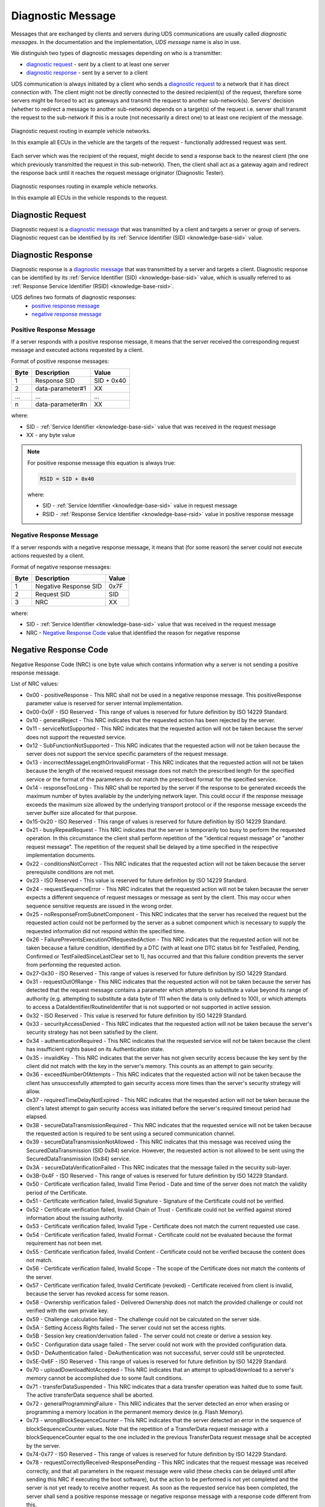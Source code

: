 .. _knowledge-base-diagnostic-message:

Diagnostic Message
==================
Messages that are exchanged by clients and servers during UDS communications are usually called `diagnostic messages`.
In the documentation and the implementation, `UDS message` name is also in use.

We distinguish two types of diagnostic messages depending on who is a transmitter:

- `diagnostic request`_ - sent by a client to at least one server
- `diagnostic response`_ - sent by a server to a client

UDS communication is always initiated by a client who sends a `diagnostic request`_ to a network that it has direct
connection with. The client might not be directly connected to the desired recipient(s) of the request, therefore some
servers might be forced to act as gateways and transmit the request to another sub-network(s). Servers' decision
(whether to redirect a message to another sub-network) depends on a target(s) of the request i.e.
server shall transmit the request to the sub-network if this is a route (not necessarily a direct one) to at least
one recipient of the message.

.. figure:: ../../diagrams/KnowledgeBase-Gateway_request.png
  :alt: Gateway - request
  :figclass: align-center
  :width: 100%

  Diagnostic request routing in example vehicle networks.

  In this example all ECUs in the vehicle are the targets of the request - functionally addressed request was sent.

Each server which was the recipient of the request, might decide to send a response back to the nearest client
(the one which previously transmitted the request in this sub-network). Then, the client shall act as a gateway again
and redirect the response back until it reaches the request message originator (Diagnostic Tester).

.. figure:: ../../diagrams/KnowledgeBase-Gateway_response.png
  :alt: Gateway - response
  :figclass: align-center
  :width: 100%

  Diagnostic responses routing in example vehicle networks.

  In this example all ECUs in the vehicle responds to the request.


.. _knowledge-base-request-message:

Diagnostic Request
------------------
Diagnostic request is a `diagnostic message`_ that was transmitted by a client and targets a server or group of servers.
Diagnostic request can be identified by its :ref:`Service Identifier (SID) <knowledge-base-sid>` value.


.. _knowledge-base-response-message:

Diagnostic Response
-------------------
Diagnostic response is a `diagnostic message`_ that was transmitted by a server and targets a client.
Diagnostic response can be identified by its :ref:`Service Identifier (SID) <knowledge-base-sid>` value,
which is usually referred to as :ref:`Response Service Identifier (RSID) <knowledge-base-rsid>`.

UDS defines two formats of diagnostic responses:
 - `positive response message`_
 - `negative response message`_


Positive Response Message
`````````````````````````
If a server responds with a positive response message, it means that the server received the corresponding request
message and executed actions requested by a client.

Format of positive response messages:

+------+------------------+------------+
| Byte | Description      | Value      |
+======+==================+============+
| 1    | Response SID     | SID + 0x40 |
+------+------------------+------------+
| 2    | data-parameter#1 | XX         |
+------+------------------+------------+
| ...  | ...              | ...        |
+------+------------------+------------+
| n    | data-parameter#n | XX         |
+------+------------------+------------+

where:

- SID - :ref:`Service Identifier <knowledge-base-sid>` value that was received in the request message
- XX - any byte value

.. note:: For positive response message this equation is always true:

    .. code-block::

      RSID = SID + 0x40

    where:

    - SID - :ref:`Service Identifier <knowledge-base-sid>` value in request message
    - RSID - :ref:`Response Service Identifier <knowledge-base-rsid>` value in positive response message


Negative Response Message
`````````````````````````
If a server responds with a negative response message, it means that (for some reason) the server could not execute
actions requested by a client.

Format of negative response messages:

+------+-----------------------+-------+
| Byte | Description           | Value |
+======+=======================+=======+
| 1    | Negative Response SID | 0x7F  |
+------+-----------------------+-------+
| 2    | Request SID           | SID   |
+------+-----------------------+-------+
| 3    | NRC                   | XX    |
+------+-----------------------+-------+

where:

- SID - :ref:`Service Identifier <knowledge-base-sid>` value that was received in the request message
- NRC - `Negative Response Code`_ value that identified the reason for negative response


.. _knowledge-base-nrc:

Negative Response Code
----------------------
Negative Response Code (NRC) is one byte value which contains information why a server is not sending
a positive response message.

List of NRC values:

- 0x00 - positiveResponse - This NRC shall not be used in a negative response message.
  This positiveResponse parameter value is reserved for server internal implementation.
- 0x00-0x0F - ISO Reserved - This range of values is reserved for future definition by ISO 14229 Standard.
- 0x10 - generalReject - This NRC indicates that the requested action has been rejected by the server.
- 0x11 - serviceNotSupported - This NRC indicates that the requested action will not be taken because the
  server does not support the requested service.
- 0x12 - SubFunctionNotSupported - This NRC indicates that the requested action will not be taken because the
  server does not support the service specific parameters of the request message.
- 0x13 - incorrectMessageLengthOrInvalidFormat - This NRC indicates that the requested action will not be taken
  because the length of the received request message does not match the prescribed length for the specified service
  or the format of the parameters do not match the prescribed format for the specified service.
- 0x14 - responseTooLong - This NRC shall be reported by the server if the response to be generated exceeds
  the maximum number of bytes available by the underlying network layer. This could occur if the response message
  exceeds the maximum size allowed by the underlying transport protocol or if the response message exceeds the server
  buffer size allocated for that purpose.
- 0x15-0x20 - ISO Reserved - This range of values is reserved for future definition by ISO 14229 Standard.
- 0x21 - busyRepeatRequest - This NRC indicates that the server is temporarily too busy to perform the requested
  operation. In this circumstance the client shall perform repetition of the "identical request message" or
  "another request message". The repetition of the request shall be delayed by a time specified in the respective
  implementation documents.
- 0x22 - conditionsNotCorrect - This NRC indicates that the requested action will not be taken because the server
  prerequisite conditions are not met.
- 0x23 - ISO Reserved - This value is reserved for future definition by ISO 14229 Standard.
- 0x24 - requestSequenceError - This NRC indicates that the requested action will not be taken because the server
  expects a different sequence of request messages or message as sent by the client. This may occur when sequence
  sensitive requests are issued in the wrong order.
- 0x25 - noResponseFromSubnetComponent - This NRC indicates that the server has received the request but the requested
  action could not be performed by the server as a subnet component which is necessary to supply the requested
  information did not respond within the specified time.
- 0x26 - FailurePreventsExecutionOfRequestedAction - This NRC indicates that the requested action will not be taken
  because a failure condition, identified by a DTC (with at least one DTC status bit for TestFailed, Pending,
  Confirmed or TestFailedSinceLastClear set to 1), has occurred and that this failure condition prevents the server
  from performing the requested action.
- 0x27-0x30 - ISO Reserved - This range of values is reserved for future definition by ISO 14229 Standard.
- 0x31 - requestOutOfRange - This NRC indicates that the requested action will not be taken because the server has
  detected that the request message contains a parameter which attempts to substitute a value beyond its range of
  authority (e.g. attempting to substitute a data byte of 111 when the data is only defined to 100), or which attempts
  to access a DataIdentifier/RoutineIdentifer that is not supported or not supported in active session.
- 0x32 - ISO Reserved - This value is reserved for future definition by ISO 14229 Standard.
- 0x33 - securityAccessDenied - This NRC indicates that the requested action will not be taken because the server's
  security strategy has not been satisfied by the client.
- 0x34 - authenticationRequired - This NRC indicates that the requested service will not be taken because the client
  has insufficient rights based on its Authentication state.
- 0x35 - invalidKey - This NRC indicates that the server has not given security access because the key sent by
  the client did not match with the key in the server's memory. This counts as an attempt to gain security.
- 0x36 - exceedNumberOfAttempts - This NRC indicates that the requested action will not be taken because the client
  has unsuccessfully attempted to gain security access more times than the server's security strategy will allow.
- 0x37 - requiredTimeDelayNotExpired - This NRC indicates that the requested action will not be taken because
  the client's latest attempt to gain security access was initiated before the server's required timeout period had
  elapsed.
- 0x38 - secureDataTransmissionRequired - This NRC indicates that the requested service will not be taken because
  the requested action is required to be sent using a secured communication channel.
- 0x39 - secureDataTransmissionNotAllowed - This NRC indicates that this message was received using the
  SecuredDataTransmission (SID 0x84) service. However, the requested action is not allowed to be sent using
  the SecuredDataTransmission (0x84) service.
- 0x3A - secureDataVerificationFailed - This NRC indicates that the message failed in the security sub-layer.
- 0x3B-0x4F - ISO Reserved - This range of values is reserved for future definition by ISO 14229 Standard.
- 0x50 - Certificate verification failed, Invalid Time Period - Date and time of the server does not match
  the validity period of the Certificate.
- 0x51 - Certificate verification failed, Invalid Signature - Signature of the Certificate could not be verified.
- 0x52 - Certificate verification failed, Invalid Chain of Trust - Certificate could not be verified against stored
  information about the issuing authority.
- 0x53 - Certificate verification failed, Invalid Type - Certificate does not match the current requested use case.
- 0x54 - Certificate verification failed, Invalid Format - Certificate could not be evaluated because the format
  requirement has not been met.
- 0x55 - Certificate verification failed, Invalid Content - Certificate could not be verified because the content
  does not match.
- 0x56 - Certificate verification failed, Invalid Scope - The scope of the Certificate does not match the contents
  of the server.
- 0x57 - Certificate verification failed, Invalid Certificate (revoked) - Certificate received from client is invalid,
  because the server has revoked access for some reason.
- 0x58 - Ownership verification failed - Delivered Ownership does not match the provided challenge or could not
  verified with the own private key.
- 0x59 - Challenge calculation failed - The challenge could not be calculated on the server side.
- 0x5A - Setting Access Rights failed - The server could not set the access rights.
- 0x5B - Session key creation/derivation failed - The server could not create or derive a session key.
- 0x5C - Configuration data usage failed - The server could not work with the provided configuration data.
- 0x5D - DeAuthentication failed - DeAuthentication was not successful, server could still be unprotected.
- 0x5E-0x6F - ISO Reserved - This range of values is reserved for future definition by ISO 14229 Standard.
- 0x70 - uploadDownloadNotAccepted - This NRC indicates that an attempt to upload/download to a server's memory
  cannot be accomplished due to some fault conditions.
- 0x71 - transferDataSuspended - This NRC indicates that a data transfer operation was halted due to some fault.
  The active transferData sequence shall be aborted.
- 0x72 - generalProgrammingFailure - This NRC indicates that the server detected an error when erasing or programming
  a memory location in the permanent memory device (e.g. Flash Memory).
- 0x73 - wrongBlockSequenceCounter - This NRC indicates that the server detected an error in the sequence of
  blockSequenceCounter values. Note that the repetition of a TransferData request message with a blockSequenceCounter
  equal to the one included in the previous TransferData request message shall be accepted by the server.
- 0x74-0x77 - ISO Reserved - This range of values is reserved for future definition by ISO 14229 Standard.
- 0x78 - requestCorrectlyReceived-ResponsePending - This NRC indicates that the request message was received correctly,
  and that all parameters in the request message were valid (these checks can be delayed until after sending this NRC
  if executing the boot software), but the action to be performed is not yet completed and the server is not yet ready
  to receive another request. As soon as the requested service has been completed, the server shall send a positive
  response message or negative response message with a response code different from this.
- 0x79-0x7D - ISO Reserved - This range of values is reserved for future definition by ISO 14229 Standard.
- 0x7E - SubFunctionNotSupportedInActiveSession - This NRC indicates that the requested action will not be taken
  because the server does not support the requested SubFunction in the session currently active. This NRC shall only
  be used when the requested SubFunction is known to be supported in another session, otherwise response code
  SubFunctionNotSupported shall be used.
- 0x7F - serviceNotSupportedInActiveSession - This NRC indicates that the requested action will not be taken because
  the server does not support the requested service in the session currently active. This NRC shall only be used when
  the requested service is known to be supported in another session, otherwise response code serviceNotSupported
  shall be used.
- 0x80 - ISO Reserved - This value is reserved for future definition by ISO 14229 Standard.
- 0x81 - rpmTooHigh - This NRC indicates that the requested action will not be taken because the server prerequisite
  condition for RPM is not met (current RPM is above a preprogrammed maximum threshold).
- 0x82 - rpmTooLow - This NRC indicates that the requested action will not be taken because the server prerequisite
  condition for RPM is not met (current RPM is below a preprogrammed minimum threshold).
- 0x83 - engineIsRunning - This NRC is required for those actuator tests which cannot be actuated while the Engine
  is running. This is different from RPM too high negative response, and shall be allowed.
- 0x84 - engineIsNotRunning - This NRC is required for those actuator tests which cannot be actuated unless
  the Engine is running. This is different from RPM too low negative response, and shall be allowed.
- 0x85 - engineRunTimeTooLow - This NRC indicates that the requested action will not be taken because the server
  prerequisite condition for engine run time is not met (current engine run time is below a preprogrammed limit).
- 0x86 - temperatureTooHigh - This NRC indicates that the requested action will not be taken because the server
  prerequisite condition for temperature is not met (current temperature is above a preprogrammed maximum threshold).
- 0x87 - temperatureTooLow - This NRC indicates that the requested action will not be taken because the server
  prerequisite condition for temperature is not met (current temperature is below a preprogrammed minimum threshold).
- 0x88 - vehicleSpeedTooHigh - This NRC indicates that the requested action will not be taken because the server
  prerequisite condition for vehicle speed is not met (current VS is above a preprogrammed maximum threshold).
- 0x89 - vehicleSpeedTooLow - This NRC indicates that the requested action will not be taken because the server
  prerequisite condition for vehicle speed is not met (current VS is below a preprogrammed minimum threshold).
- 0x8A - throttle/PedalTooHigh - This NRC indicates that the requested action will not be taken because the server
  prerequisite condition for throttle/pedal position is not met (current throttle/pedal position is above
  a preprogrammed maximum threshold).
- 0x8B - throttle/PedalTooLow - This NRC indicates that the requested action will not be taken because the server
  prerequisite condition for throttle/pedal position is not met (current throttle/pedal position is below
  a preprogrammed minimum threshold).
- 0x8C - transmissionRangeNotInNeutral - This NRC indicates that the requested action will not be taken because
  the server prerequisite condition for being in neutral is not met (current transmission range is not in neutral).
- 0x8D - transmissionRangeNotInGear - This NRC indicates that the requested action will not be taken because the server
  prerequisite condition for being in gear is not met (current transmission range is not in gear).
- 0x8E - ISO Reserved - This value is reserved for future definition by ISO 14229 Standard.
- 0x8F - brakeSwitch(es)NotClosed (Brake Pedal not pressed or not applied) - This NRC indicates that for safety
  reasons, this is required for certain tests before it begins, and shall be maintained for the entire duration of
  the test.
- 0x90 - shifterLeverNotInPark - This NRC indicates that for safety reasons, this is required for certain tests before
  it begins, and shall be maintained for the entire duration of the test.
- 0x91 - torqueConverterClutchLocked - This NRC indicates that the requested action will not be taken because
  the server prerequisite condition for torque converter clutch is not met (current torque converter clutch status
  above a preprogrammed limit or locked).
- 0x92 - voltageTooHigh - This NRC indicates that the requested action will not be taken because the server
  prerequisite condition for voltage at the primary pin of the server (ECU) is not met (current voltage is above
  a preprogrammed maximum threshold).
- 0x93 - voltageTooLow - This NRC indicates that the requested action will not be taken because the server
  prerequisite condition for voltage at the primary pin of the server (ECU) is not met (current voltage is below
  a preprogrammed minimum threshold).
- 0x94 - ResourceTemporarilyNotAvailable - This NRC indicates that the server has received the request but
  the requested action could not be performed by the server because an application which is necessary to supply
  the requested information is temporality not available. This NRC is in general supported by each diagnostic service,
  as not otherwise stated in the data link specific implementation document, therefore it is not listed in the list
  of applicable response codes of the diagnostic services.
- 0x95-0xEF - reservedForSpecificConditionsNotCorrect - This range of values is reserved for future definition
  condition not correct scenarios by ISO 14229 Standard.
- 0xF0-0xFE - vehicleManufacturerSpecificConditionsNotCorrect - This range of values is reserved for vehicle
  manufacturer specific condition not correct scenarios.
- 0xFF - ISO Reserved - This value is reserved for future definition by ISO 14229 Standard.
